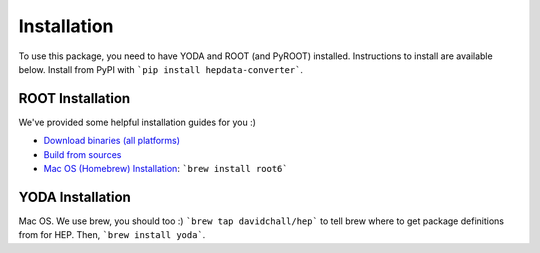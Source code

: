 ..
    This file is part of HEPData.
    Copyright (C) 2016 CERN.

    HEPData is free software; you can redistribute it
    and/or modify it under the terms of the GNU General Public License as
    published by the Free Software Foundation; either version 2 of the
    License, or (at your option) any later version.

    HEPData is distributed in the hope that it will be
    useful, but WITHOUT ANY WARRANTY; without even the implied warranty of
    MERCHANTABILITY or FITNESS FOR A PARTICULAR PURPOSE.  See the GNU
    General Public License for more details.

    You should have received a copy of the GNU General Public License
    along with HEPData; if not, write to the
    Free Software Foundation, Inc., 59 Temple Place, Suite 330, Boston,
    MA 02111-1307, USA.

    In applying this license, CERN does not
    waive the privileges and immunities granted to it by virtue of its status
    as an Intergovernmental Organization or submit itself to any jurisdiction.


============
Installation
============

To use this package, you need to have YODA and ROOT (and PyROOT) installed.
Instructions to install are available below.
Install from PyPI with ```pip install hepdata-converter```.


ROOT Installation
-----------------

We've provided some helpful installation guides for you :)

* `Download binaries (all platforms) <https://root.cern.ch/downloading-root>`_
* `Build from sources <https://root.cern.ch/installing-root-source>`_
* `Mac OS (Homebrew) Installation <http://spamspameggsandspam.blogspot.ch/2011/08/setting-up-root-and-pyroot-on-new-mac.html>`_:  ```brew install root6```

YODA Installation
-----------------

Mac OS. We use brew, you should too :) ```brew tap davidchall/hep``` to tell brew where to get package definitions from for HEP.	Then, ```brew install yoda```.
